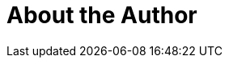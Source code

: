 = About the Author
:page-layout: author
:page-author_name: Aytunc Beken
:page-github: aytuncbeken
:page-authoravatar: ../../images/images/avatars/no_image.svg
:page-twitter: aytuncbeken

